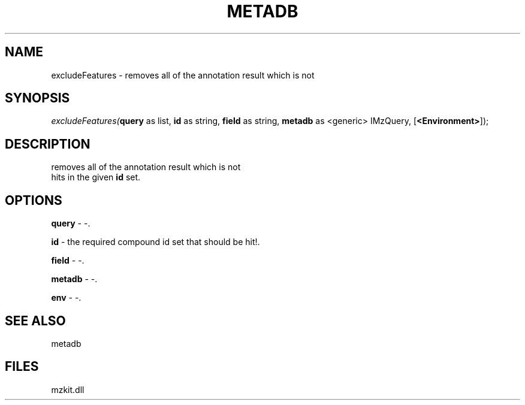 .\" man page create by R# package system.
.TH METADB 1 2000-01-01 "excludeFeatures" "excludeFeatures"
.SH NAME
excludeFeatures \- removes all of the annotation result which is not
.SH SYNOPSIS
\fIexcludeFeatures(\fBquery\fR as list, 
\fBid\fR as string, 
\fBfield\fR as string, 
\fBmetadb\fR as <generic> IMzQuery, 
[\fB<Environment>\fR]);\fR
.SH DESCRIPTION
.PP
removes all of the annotation result which is not 
 hits in the given \fBid\fR set.
.PP
.SH OPTIONS
.PP
\fBquery\fB \fR\- -. 
.PP
.PP
\fBid\fB \fR\- the required compound id set that should be hit!. 
.PP
.PP
\fBfield\fB \fR\- -. 
.PP
.PP
\fBmetadb\fB \fR\- -. 
.PP
.PP
\fBenv\fB \fR\- -. 
.PP
.SH SEE ALSO
metadb
.SH FILES
.PP
mzkit.dll
.PP
